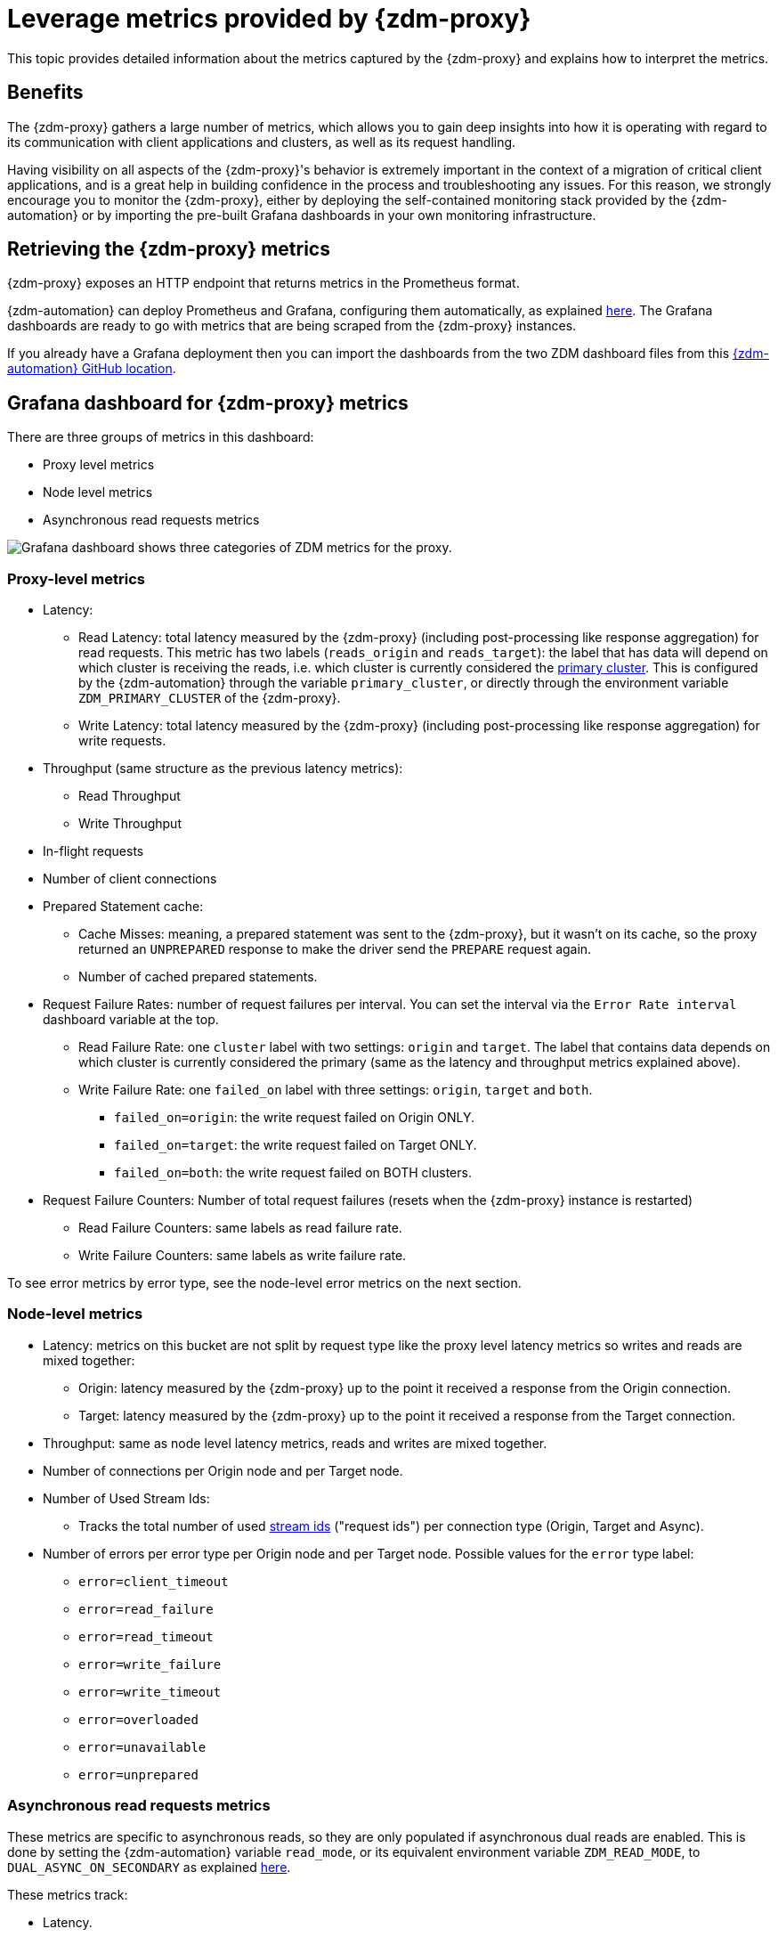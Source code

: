 = Leverage metrics provided by {zdm-proxy}
:page-tag: migration,zdm,zero-downtime,metrics
ifdef::env-github,env-browser,env-vscode[:imagesprefix: ../images/]
ifndef::env-github,env-browser,env-vscode[:imagesprefix: ]

This topic provides detailed information about the metrics captured by the {zdm-proxy} and explains how to interpret the metrics. 

== Benefits

The {zdm-proxy} gathers a large number of metrics, which allows you to gain deep insights into how it is operating with regard to its communication with client applications and clusters, as well as its request handling.

Having visibility on all aspects of the {zdm-proxy}'s behavior is extremely important in the context of a migration of critical client applications, and is a great help in building confidence in the process and troubleshooting any issues. For this reason, we strongly encourage you to monitor the {zdm-proxy}, either by deploying the self-contained monitoring stack provided by the {zdm-automation} or by importing the pre-built Grafana dashboards in your own monitoring infrastructure.

== Retrieving the {zdm-proxy} metrics

{zdm-proxy} exposes an HTTP endpoint that returns metrics in the Prometheus format.  

{zdm-automation} can deploy Prometheus and Grafana, configuring them automatically, as explained xref:deploy-proxy-monitoring.adoc#_setting_up_the_monitoring_stack[here]. The Grafana dashboards are ready to go with metrics that are being scraped from the {zdm-proxy} instances.

If you already have a Grafana deployment then you can import the dashboards from the two ZDM dashboard files from this https://github.com/datastax/zdm-proxy-automation/tree/main/grafana-dashboards[{zdm-automation} GitHub location].
 
== Grafana dashboard for {zdm-proxy} metrics

There are three groups of metrics in this dashboard:

* Proxy level metrics
* Node level metrics
* Asynchronous read requests metrics

image::{imagesprefix}zdm-grafana-proxy-dashboard1.png[Grafana dashboard shows three categories of ZDM metrics for the proxy.]

=== Proxy-level metrics

* Latency:
** Read Latency: total latency measured by the {zdm-proxy} (including post-processing like response aggregation) for read requests. This metric has two labels (`reads_origin` and `reads_target`): the label that has data will depend on which cluster is receiving the reads, i.e. which cluster is currently considered the xref:glossary.adoc#_primary_cluster[primary cluster]. This is configured by the {zdm-automation} through the variable `primary_cluster`, or directly through the environment variable `ZDM_PRIMARY_CLUSTER` of the {zdm-proxy}.
** Write Latency: total latency measured by the {zdm-proxy} (including post-processing like response aggregation) for write requests.

* Throughput (same structure as the previous latency metrics):
** Read Throughput
** Write Throughput

* In-flight requests

* Number of client connections

* Prepared Statement cache:
** Cache Misses: meaning, a prepared statement was sent to the {zdm-proxy}, but it wasn't on its cache, so the proxy returned an `UNPREPARED` response to make the driver send the `PREPARE` request again.
** Number of cached prepared statements.

* Request Failure Rates: number of request failures per interval. You can set the interval via the `Error Rate interval` dashboard variable at the top.
** Read Failure Rate: one `cluster` label with two settings: `origin` and `target`. The label that contains data depends on which cluster is currently considered the primary (same as the latency and throughput metrics explained above).
** Write Failure Rate: one `failed_on` label with three settings: `origin`, `target` and `both`.
*** `failed_on=origin`: the write request failed on Origin ONLY.
*** `failed_on=target`: the write request failed on Target ONLY.
*** `failed_on=both`: the write request failed on BOTH clusters.

* Request Failure Counters: Number of total request failures (resets when the {zdm-proxy} instance is restarted)
** Read Failure Counters: same labels as read failure rate.
** Write Failure Counters: same labels as write failure rate.

To see error metrics by error type, see the node-level error metrics on the next section.

=== Node-level metrics

* Latency: metrics on this bucket are not split by request type like the proxy level latency metrics so writes and reads are mixed together:
** Origin: latency measured by the {zdm-proxy} up to the point it received a response from the Origin connection.
** Target: latency measured by the {zdm-proxy} up to the point it received a response from the Target connection.

* Throughput: same as node level latency metrics, reads and writes are mixed together.

* Number of connections per Origin node and per Target node.

* Number of Used Stream Ids:
** Tracks the total number of used xref:manage-proxy-instances.adoc#zdm_proxy_max_stream_ids[stream ids] ("request ids") per connection type (Origin, Target and Async).

* Number of errors per error type per Origin node and per Target node. Possible values for the `error` type label:
** `error=client_timeout`
** `error=read_failure`
** `error=read_timeout`
** `error=write_failure`
** `error=write_timeout`
** `error=overloaded`
** `error=unavailable`
** `error=unprepared`

=== Asynchronous read requests metrics

These metrics are specific to asynchronous reads, so they are only populated if asynchronous dual reads are enabled. This is done by setting the {zdm-automation} variable `read_mode`, or its equivalent environment variable `ZDM_READ_MODE`, to `DUAL_ASYNC_ON_SECONDARY` as explained xref:enable-async-dual-reads.adoc[here].

These metrics track:

* Latency.
* Throughput.
* Number of dedicated connections per node for async reads: whether it's Origin or Target connections depends on the {zdm-proxy} configuration. That is, if the primary cluster is Origin, then the asynchronous reads are sent to Target.
* Number of errors per error type per node.

=== Insights via the {zdm-proxy} metrics

Some examples of problems manifesting on these metrics:

* Number of client connections close to 1000 per {zdm-proxy} instance: by default, {zdm-proxy} starts rejecting client connections after having accepted 1000 of them.
* Always increasing Prepared Statement cache metrics: both the **entries** and **misses** metrics.
* Error metrics depending on the error type: these need to be evaluated on a per-case basis.

== Go runtime metrics dashboard and system dashboard

This dashboard in Grafana is not as important as the {zdm-proxy} dashboard. However, it may be useful to troubleshoot performance issues. Here you can see memory usage, Garbage Collection (GC) duration, open fds (file descriptors - useful to detect leaked connections), and the number of goroutines:

image::{imagesprefix}zdm-golang-dashboard.png[Golang metrics dashboard example is shown.]

Some examples of problem areas on these Go runtime metrics:

* An always increasing “open fds” metric.
* GC latencies in (or close to) the triple digits of milliseconds frequently.
* Always increasing memory usage.
* Always increasing number of goroutines.

The ZDM monitoring stack also includes a system-level dashboard collected through the Prometheus Node Exporter. This dashboard contains hardware and OS-level metrics for the host on which the proxy runs. This can be useful to check the available resources and identify low-level bottlenecks or issues.
